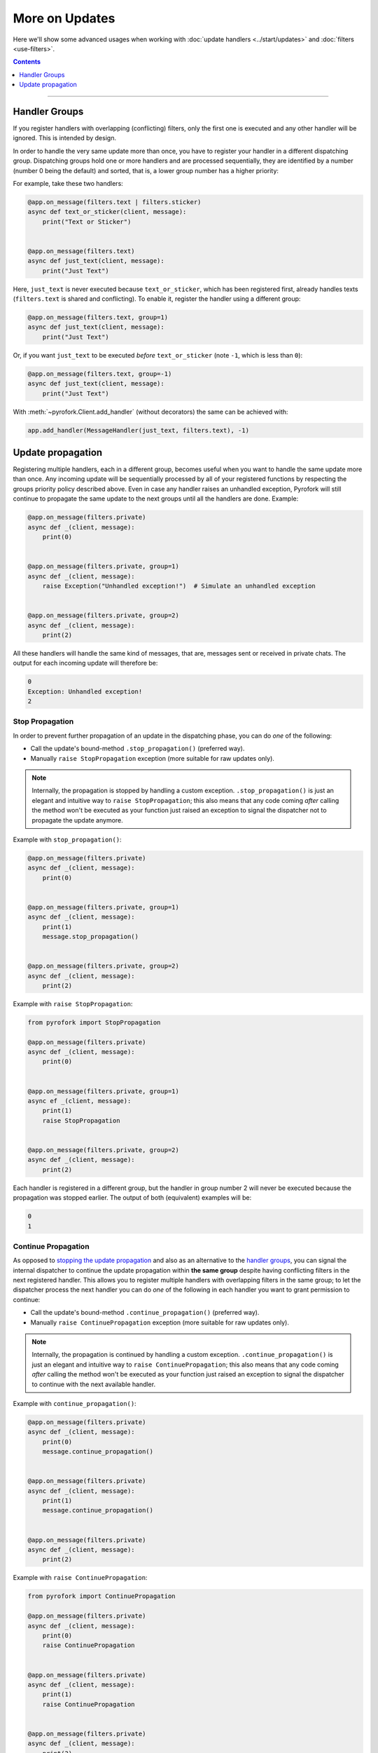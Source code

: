 More on Updates
===============

Here we'll show some advanced usages when working with :doc:`update handlers <../start/updates>` and
:doc:`filters <use-filters>`.

.. contents:: Contents
    :backlinks: none
    :depth: 1
    :local:

-----

Handler Groups
--------------

If you register handlers with overlapping (conflicting) filters, only the first one is executed and any other handler
will be ignored. This is intended by design.

In order to handle the very same update more than once, you have to register your handler in a different dispatching
group. Dispatching groups hold one or more handlers and are processed sequentially, they are identified by a number
(number 0 being the default) and sorted, that is, a lower group number has a higher priority:

For example, take these two handlers:

.. code-block:: python

    @app.on_message(filters.text | filters.sticker)
    async def text_or_sticker(client, message):
        print("Text or Sticker")


    @app.on_message(filters.text)
    async def just_text(client, message):
        print("Just Text")

Here, ``just_text`` is never executed because ``text_or_sticker``, which has been registered first, already handles
texts (``filters.text`` is shared and conflicting). To enable it, register the handler using a different group:

.. code-block:: python

    @app.on_message(filters.text, group=1)
    async def just_text(client, message):
        print("Just Text")

Or, if you want ``just_text`` to be executed *before* ``text_or_sticker`` (note ``-1``, which is less than ``0``):

.. code-block:: python

    @app.on_message(filters.text, group=-1)
    async def just_text(client, message):
        print("Just Text")

With :meth:`~pyrofork.Client.add_handler` (without decorators) the same can be achieved with:

.. code-block:: python

    app.add_handler(MessageHandler(just_text, filters.text), -1)

Update propagation
------------------

Registering multiple handlers, each in a different group, becomes useful when you want to handle the same update more
than once. Any incoming update will be sequentially processed by all of your registered functions by respecting the
groups priority policy described above. Even in case any handler raises an unhandled exception, Pyrofork will still
continue to propagate the same update to the next groups until all the handlers are done. Example:

.. code-block:: python

    @app.on_message(filters.private)
    async def _(client, message):
        print(0)


    @app.on_message(filters.private, group=1)
    async def _(client, message):
        raise Exception("Unhandled exception!")  # Simulate an unhandled exception


    @app.on_message(filters.private, group=2)
    async def _(client, message):
        print(2)

All these handlers will handle the same kind of messages, that are, messages sent or received in private chats.
The output for each incoming update will therefore be:

.. code-block:: text

    0
    Exception: Unhandled exception!
    2

Stop Propagation
^^^^^^^^^^^^^^^^

In order to prevent further propagation of an update in the dispatching phase, you can do *one* of the following:

- Call the update's bound-method ``.stop_propagation()`` (preferred way).
- Manually ``raise StopPropagation`` exception (more suitable for raw updates only).

.. note::

    Internally, the propagation is stopped by handling a custom exception. ``.stop_propagation()`` is just an elegant
    and intuitive way to ``raise StopPropagation``; this also means that any code coming *after* calling the method
    won't be executed as your function just raised an exception to signal the dispatcher not to propagate the
    update anymore.

Example with ``stop_propagation()``:

.. code-block:: python

    @app.on_message(filters.private)
    async def _(client, message):
        print(0)


    @app.on_message(filters.private, group=1)
    async def _(client, message):
        print(1)
        message.stop_propagation()


    @app.on_message(filters.private, group=2)
    async def _(client, message):
        print(2)

Example with ``raise StopPropagation``:

.. code-block:: python

    from pyrofork import StopPropagation

    @app.on_message(filters.private)
    async def _(client, message):
        print(0)


    @app.on_message(filters.private, group=1)
    async ef _(client, message):
        print(1)
        raise StopPropagation


    @app.on_message(filters.private, group=2)
    async def _(client, message):
        print(2)

Each handler is registered in a different group, but the handler in group number 2 will never be executed because the
propagation was stopped earlier. The output of both (equivalent) examples will be:

.. code-block:: text

    0
    1

Continue Propagation
^^^^^^^^^^^^^^^^^^^^

As opposed to `stopping the update propagation <#stop-propagation>`_ and also as an alternative to the
`handler groups <#handler-groups>`_, you can signal the internal dispatcher to continue the update propagation within
**the same group** despite having conflicting filters in the next registered handler. This allows you to register
multiple handlers with overlapping filters in the same group; to let the dispatcher process the next handler you can do
*one* of the following in each handler you want to grant permission to continue:

- Call the update's bound-method ``.continue_propagation()`` (preferred way).
- Manually ``raise ContinuePropagation`` exception (more suitable for raw updates only).

.. note::

    Internally, the propagation is continued by handling a custom exception. ``.continue_propagation()`` is just an
    elegant and intuitive way to ``raise ContinuePropagation``; this also means that any code coming *after* calling the
    method won't be executed as your function just raised an exception to signal the dispatcher to continue with the
    next available handler.


Example with ``continue_propagation()``:

.. code-block:: python

    @app.on_message(filters.private)
    async def _(client, message):
        print(0)
        message.continue_propagation()


    @app.on_message(filters.private)
    async def _(client, message):
        print(1)
        message.continue_propagation()


    @app.on_message(filters.private)
    async def _(client, message):
        print(2)

Example with ``raise ContinuePropagation``:

.. code-block:: python

    from pyrofork import ContinuePropagation

    @app.on_message(filters.private)
    async def _(client, message):
        print(0)
        raise ContinuePropagation


    @app.on_message(filters.private)
    async def _(client, message):
        print(1)
        raise ContinuePropagation


    @app.on_message(filters.private)
    async def _(client, message):
        print(2)

Three handlers are registered in the same group, and all of them will be executed because the propagation was continued
in each handler (except in the last one, where is useless to do so since there is no more handlers after).
The output of both (equivalent) examples will be:

.. code-block:: text

    0
    1
    2
